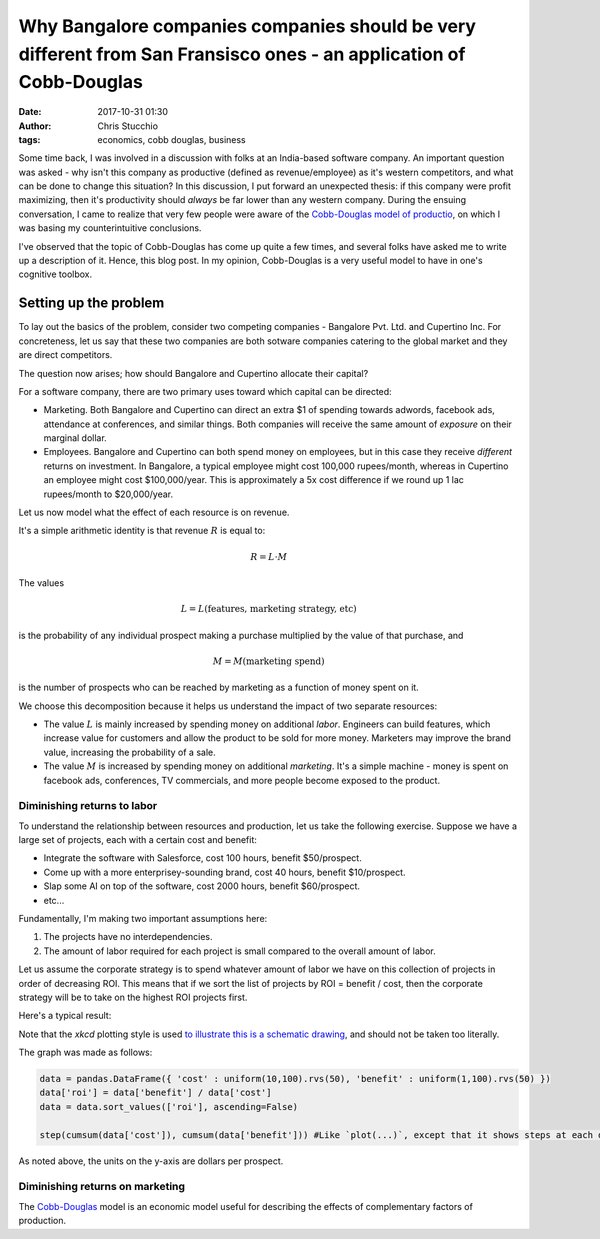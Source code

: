 Why Bangalore companies companies should be very different from San Fransisco ones - an application of Cobb-Douglas
###################################################################################################################
:date: 2017-10-31 01:30
:author: Chris Stucchio
:tags: economics, cobb douglas, business


Some time back, I was involved in a discussion with folks at an India-based software company. An important question was asked - why isn't this company as productive (defined as revenue/employee) as it's western competitors, and what can be done to change this situation? In this discussion, I put forward an unexpected thesis: if this company were profit maximizing, then it's productivity should *always* be far lower than any western company. During the ensuing conversation, I came to realize that very few people were aware of the `Cobb-Douglas model of productio <https://en.wikipedia.org/wiki/Cobb%E2%80%93Douglas_production_function>`_, on which I was basing my counterintuitive conclusions.

I've observed that the topic of Cobb-Douglas has come up quite a few times, and several folks have asked me to write up a description of it. Hence, this blog post. In my opinion, Cobb-Douglas is a very useful model to have in one's cognitive toolbox.

Setting up the problem
======================

To lay out the basics of the problem, consider two competing companies - Bangalore Pvt. Ltd. and Cupertino Inc. For concreteness, let us say that these two companies are both sotware companies catering to the global market and they are direct competitors.

The question now arises; how should Bangalore and Cupertino allocate their capital?

For a software company, there are two primary uses toward which capital can be directed:

- Marketing. Both Bangalore and Cupertino can direct an extra $1 of spending towards adwords, facebook ads, attendance at conferences, and similar things. Both companies will receive the same amount of *exposure* on their marginal dollar.
- Employees. Bangalore and Cupertino can both spend money on employees, but in this case they receive *different* returns on investment. In Bangalore, a typical employee might cost 100,000 rupees/month, whereas in Cupertino an employee might cost $100,000/year. This is approximately a 5x cost difference if we round up 1 lac rupees/month to $20,000/year.

Let us now model what the effect of each resource is on revenue.

It's a simple arithmetic identity is that revenue :math:`R` is equal to:

.. math::
    R = L \cdot M

The values

.. math::
   L = L(\textrm{features, marketing strategy, etc})

is the probability of any individual prospect making a purchase multiplied by the value of that purchase, and

.. math::
    M = M(\textrm{marketing spend})

is the number of prospects who can be reached by marketing as a function of money spent on it.

We choose this decomposition because it helps us understand the impact of two separate resources:

- The value :math:`L` is mainly increased by spending money on additional *labor*. Engineers can build features, which increase value for customers and allow the product to be sold for more money. Marketers may improve the brand value, increasing the probability of a sale.
- The value :math:`M` is increased by spending money on additional *marketing*. It's a simple machine - money is spent on facebook ads, conferences, TV commercials, and more people become exposed to the product.

Diminishing returns to labor
----------------------------

To understand the relationship between resources and production, let us take the following exercise. Suppose we have a large set of projects, each with a certain cost and benefit:

- Integrate the software with Salesforce, cost 100 hours, benefit $50/prospect.
- Come up with a more enterprisey-sounding brand, cost 40 hours, benefit $10/prospect.
- Slap some AI on top of the software, cost 2000 hours, benefit $60/prospect.
- etc...

Fundamentally, I'm making two important assumptions here:

1. The projects have no interdependencies.
2. The amount of labor required for each project is small compared to the overall amount of labor.

Let us assume the corporate strategy is to spend whatever amount of labor we have on this collection of projects in order of decreasing ROI. This means that if we sort the list of projects by ROI = benefit / cost, then the corporate strategy will be to take on the highest ROI projects first.

Here's a typical result:

.. image:: |filename|blog_media/2017/cobbs_douglas/diminishing_returns.png

Note that the `xkcd` plotting style is used `to illustrate this is a schematic drawing <https://www.chrisstucchio.com/blog/2014/why_xkcd_style_graphs_are_important.html>`_, and should not be taken too literally.

The graph was made as follows:

.. code:: python

    data = pandas.DataFrame({ 'cost' : uniform(10,100).rvs(50), 'benefit' : uniform(1,100).rvs(50) })
    data['roi'] = data['benefit'] / data['cost']
    data = data.sort_values(['roi'], ascending=False)

    step(cumsum(data['cost']), cumsum(data['benefit'])) #Like `plot(...)`, except that it shows steps at each data point.

As noted above, the units on the y-axis are dollars per prospect.

Diminishing returns on marketing
--------------------------------


The `Cobb-Douglas <https://en.wikipedia.org/wiki/Cobb%E2%80%93Douglas_production_function>`_ model is an economic model useful for describing the effects of complementary factors of production.
